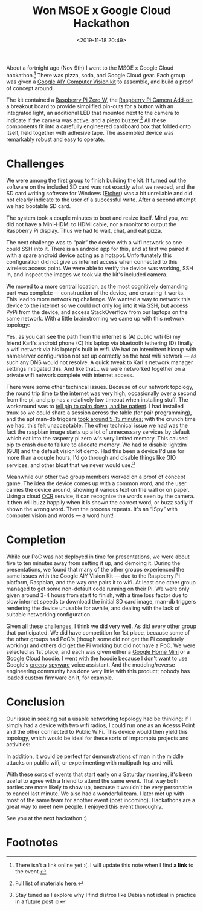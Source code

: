 #+title: Won MSOE x Google Cloud Hackathon
#+date: <2019-11-18 20:49>
#+filetags: community
#+options: toc:nil num:nil ':t

About a fortnight ago (Nov 9th) I went to the MSOE x Google Cloud
hackathon.[fn:2] There was pizza, soda, and Google Cloud gear. Each group
was given a [[https://aiyprojects.withgoogle.com/vision][Google AIY Computer Vision kit]] to assemble, and build a
proof of concept around.

The kit contained a [[https://www.adafruit.com/product/3400][Raspberry Pi Zero W]], the [[https://www.adafruit.com/product/3099][Raspberry Pi Camera
Add-on]], a breakout board to provide simplified pin-outs for a button
with an integrated light, an additional LED that mounted next to the
camera to indicate if the camera was active, and a piezo buzzer.[fn:1] All
these components fit into a carefully engineered cardboard box that
folded onto itself, held together with adhesive tape. The assembled
device was remarkably robust and easy to operate.

* Challenges

  We were among the first group to finish building the kit. It turned
  out the software on the included SD card was not exactly what we
  needed, and the SD card writing software for Windows ([[https://etcher.io/][Etcher]]) was a
  bit unreliable and did not clearly indicate to the user of a
  successful write. After a second attempt we had bootable SD card.

  The system took a couple minutes to boot and resize itself. Mind
  you, we did not have a Mini-HDMI to HDMI cable, nor a monitor to
  output the Raspberry Pi display. Thus we had to wait, chat, and eat
  pizza.

  The next challenge was to "pair" the device with a wifi network so
  one could SSH into it. There is an android app for this, and at
  first we paired it with a spare android device acting as a
  hotspot. Unfortunately this configuration did not give us internet
  access when connected to this wireless access point. We were able to
  verify the device was working, SSH in, and inspect the images we
  took via the kit's included camera.

  We moved to a more central location, as the most cognitively
  demanding part was complete --- construction of the device, and
  ensuring it works. This lead to more networking challenge. We wanted
  a way to network this device to the internet so we could not only
  log into it via SSH, but access PyPi from the device, and access
  StackOverflow from our laptops on the same network. With a little
  brainstroming we came up with this network topology:

  [[file:static/image/msoe-network-topology.png]]

  Yes, as you can see the path from the internet is (A) public wifi
  (B) my friend Karl's android phone (C) his laptop via bluetooth
  tethering (D) finally a wifi network via his laptop's built in
  wifi. We had an intemittent hiccup with nameserver configuration not
  set up correctly on the host wifi network — as such any DNS would
  not resolve. A quick tweak to Karl's network manager settings
  mitigated this. And like that… we were networked together on a
  private wifi network complete with internet access.

  There were some other techincal issues. Because of our network
  topology, the round trip time to the internet was very high,
  occasionally over a second from the pi, and pip has a relatively low
  timeout when installing stuff. The workaround was to [[https://stackoverflow.com/questions/43298872/][tell pip to
  calm down, and be patient]]. I had installed tmux so we could share a
  session across the table (for pair programming), and the apt man-db
  triggers [[https://askubuntu.com/a/1064366/436920][took around 5-15 minutes]]; with the crunch time we had, this
  felt unacceptable. The other technical issue we had was the fact the
  raspbian image starts up a lot of unnecessary services by default
  which eat into the rasperry pi zero w's very limited memory. This
  caused pip to crash due to failure to allocate memory. We had to
  disable lightdm (GUI) and the default vision kit demo. Had this been
  a device I'd use for more than a couple hours, I'd go through and
  disable things like GIO services, and other bloat that we never
  would use.[fn:3]

  Meanwhile our other two group members worked on a proof of concept
  game. The idea the device comes up with a common word, and the user
  carries the device around, showing it various text on the wall or on
  paper. Using a cloud [[https://en.wikipedia.org/wiki/Optical_character_recognition][OCR]] service, it can recognize the
  words seen by the camera. It then will buzz happily when it is shown
  the correct word, or buzz sadly if shown the wrong word. Then the
  process repeats. It's an "iSpy" with computer vision and words — a
  word hunt!

* Completion

  While our PoC was not deployed in time for presentations, we were
  about five to ten minutes away from setting it up, and demoing
  it. During the presentations, we found that many of the other groups
  experienced the same issues with the Google AIY Vision Kit — due to
  the Raspberry Pi platform, Raspbian, and the way one pairs it to
  wifi. At least one other group managed to get some non-default code
  running on their Pi. We were only given around 3-4 hours from start
  to finish, with a time loss factor due to slow internet speeds to
  download the initial SD card image, man-db triggers rendering the
  device unusable for awhile, and dealing with the lack of suitable
  networking configuration.

  Given all these challenges, I think we did very well. As did every
  other group that participated. We did have competition for 1st
  place, because some of the other groups had PoC's (though some did
  not get the Pi completely working) and others did get the Pi working
  but did not have a PoC. We were selected as 1st place, and each was
  given either a [[https://store.google.com/product/google_home_mini][Google Home Mini]] or a Google Cloud hoodie. I went
  with the hoodie because I don't want to use Google's [[https://support.google.com/googlenest/answer/7072285?hl=en][creepy]] [[https://www.youtube.com/watch?v=AAP4N3KyLmM][spyware]]
  voice assistant. And the modding/reverse engineering community has
  done very little with this product; nobody has loaded custom
  firmware on it, for example.

* Conclusion

  Our issue in seeking out a usable networking topology had be thinking:
  if I simply had a device with two wifi radios, I could run one as an
  Acesss Point and the other connected to Public WiFi. This device would
  then yield this topology, which would be ideal for these sorts of
  impromptu projects and activities:

  [[file:static/dual-wifi.png]]

  In addition, it would be perfect for demonstrations of man in the
  middle attacks on public wifi, or experimenting with multipath tcp and
  wifi.

  With these sorts of events that start early on a Saturday morning,
  it's been useful to agree with a friend to attend the same event. That
  way both parties are more likely to show up, because it wouldn't be
  very personable to cancel last minute. We also had a wonderful team. I
  later met up with most of the same team for another event (post
  incoming). Hackathons are a great way to meet new people. I enjoyed
  this event thoroughly.

  See you at the next hackathon :)

* Footnotes

[fn:3] Stay tuned as I explore why I find distros like Debian not
ideal in practice in a future post ☺

[fn:2] There isn't a link online yet :(. I will update this note when
I find *a link* to the event.

[fn:1] Full list of materials [[https://aiyprojects.withgoogle.com/vision#list-of-materials][here]].

